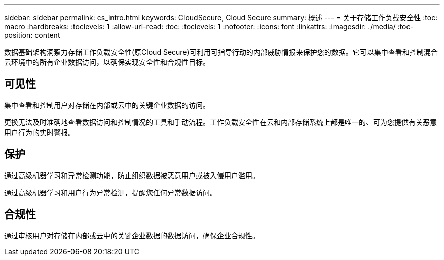 ---
sidebar: sidebar 
permalink: cs_intro.html 
keywords: CloudSecure, Cloud Secure 
summary: 概述 
---
= 关于存储工作负载安全性
:toc: macro
:hardbreaks:
:toclevels: 1
:allow-uri-read: 
:toc: 
:toclevels: 1
:nofooter: 
:icons: font
:linkattrs: 
:imagesdir: ./media/
:toc-position: content


[role="lead"]
数据基础架构洞察力存储工作负载安全性(原Cloud Secure)可利用可指导行动的内部威胁情报来保护您的数据。它可以集中查看和控制混合云环境中的所有企业数据访问，以确保实现安全性和合规性目标。



== 可见性

集中查看和控制用户对存储在内部或云中的关键企业数据的访问。

更换无法及时准确地查看数据访问和控制情况的工具和手动流程。工作负载安全性在云和内部存储系统上都是唯一的、可为您提供有关恶意用户行为的实时警报。



== 保护

通过高级机器学习和异常检测功能，防止组织数据被恶意用户或被入侵用户滥用。

通过高级机器学习和用户行为异常检测，提醒您任何异常数据访问。



== 合规性

通过审核用户对存储在内部或云中的关键企业数据的数据访问，确保企业合规性。
